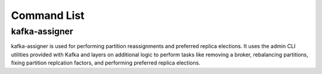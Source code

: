 Command List
============

kafka-assigner
--------------

kafka-assigner is used for performing partition reassignments and preferred
replica elections. It uses the admin CLI utilities provided with Kafka and
layers on additional logic to perform tasks like removing a broker,
rebalancing partitions, fixing partition replcation factors, and performing
preferred replica elections.
